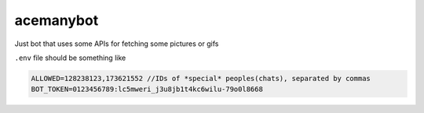 ==========
acemanybot
==========

Just bot that uses some APIs for fetching some pictures or gifs

``.env`` file should be something like 

.. code-block:: cfg

   ALLOWED=128238123,173621552 //IDs of *special* peoples(chats), separated by commas
   BOT_TOKEN=0123456789:lc5mweri_j3u8jb1t4kc6wilu-79o0l8668
